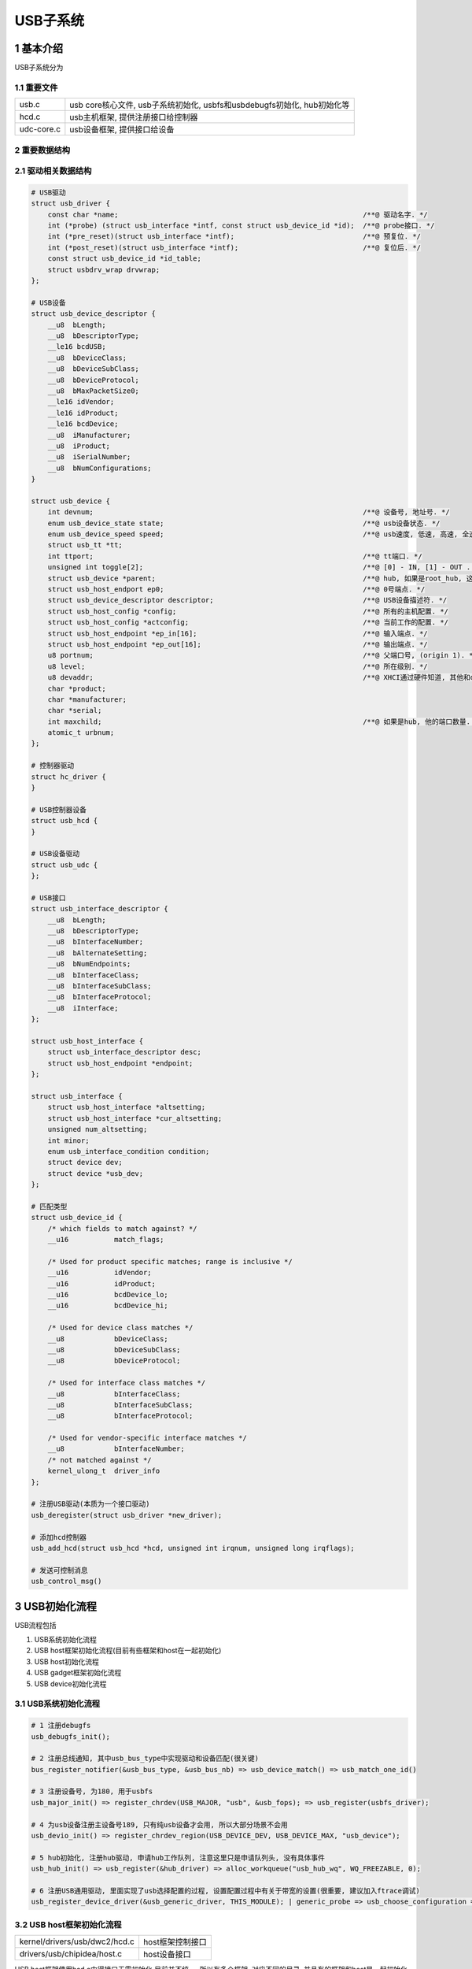 USB子系统
===========

1 基本介绍
-----------

USB子系统分为

1.1 重要文件
*************

========== ========================================================================
usb.c      usb core核心文件, usb子系统初始化, usbfs和usbdebugfs初始化, hub初始化等
hcd.c      usb主机框架, 提供注册接口给控制器
udc-core.c usb设备框架, 提供接口给设备
========== ========================================================================

2 重要数据结构
****************

2.1 驱动相关数据结构
*********************

.. code-block:: c

    # USB驱动
    struct usb_driver {
        const char *name;                                                           /**@ 驱动名字. */
        int (*probe) (struct usb_interface *intf, const struct usb_device_id *id);  /**@ probe接口. */
        int (*pre_reset)(struct usb_interface *intf);                               /**@ 预复位. */
        int (*post_reset)(struct usb_interface *intf);                              /**@ 复位后. */
        const struct usb_device_id *id_table;
        struct usbdrv_wrap drvwrap;
    };

    # USB设备
    struct usb_device_descriptor {
        __u8  bLength;
        __u8  bDescriptorType;
        __le16 bcdUSB;
        __u8  bDeviceClass;
        __u8  bDeviceSubClass;
        __u8  bDeviceProtocol;
        __u8  bMaxPacketSize0;
        __le16 idVendor;
        __le16 idProduct;
        __le16 bcdDevice;
        __u8  iManufacturer;
        __u8  iProduct;
        __u8  iSerialNumber;
        __u8  bNumConfigurations;
    }

    struct usb_device {
        int devnum;                                                                 /**@ 设备号, 地址号. */
        enum usb_device_state state;                                                /**@ usb设备状态. */
        enum usb_device_speed speed;                                                /**@ usb速度, 低速, 高速, 全速. */
        struct usb_tt *tt;
        int ttport;                                                                 /**@ tt端口. */
        unsigned int toggle[2];                                                     /**@ [0] - IN, [1] - OUT . */
        struct usb_device *parent;                                                  /**@ hub, 如果是root_hub, 这里为NULL. */
        struct usb_host_endport ep0;                                                /**@ 0号端点. */
        struct usb_device_descriptor descriptor;                                    /**@ USB设备描述符. */
        struct usb_host_config *config;                                             /**@ 所有的主机配置. */
        struct usb_host_config *actconfig;                                          /**@ 当前工作的配置. */
        struct usb_host_endpoint *ep_in[16];                                        /**@ 输入端点. */
        struct usb_host_endpoint *ep_out[16];                                       /**@ 输出端点. */
        u8 portnum;                                                                 /**@ 父端口号, (origin 1). */
        u8 level;                                                                   /**@ 所在级别. */
        u8 devaddr;                                                                 /**@ XHCI通过硬件知道, 其他和devnum一样. */
        char *product;
        char *manufacturer;
        char *serial;
        int maxchild;                                                               /**@ 如果是hub, 他的端口数量. */
        atomic_t urbnum;
    };

    # 控制器驱动
    struct hc_driver {
    }

    # USB控制器设备
    struct usb_hcd {
    }

    # USB设备驱动
    struct usb_udc {
    };

    # USB接口
    struct usb_interface_descriptor {
        __u8  bLength;
        __u8  bDescriptorType;
        __u8  bInterfaceNumber;
        __u8  bAlternateSetting;
        __u8  bNumEndpoints;
        __u8  bInterfaceClass;
        __u8  bInterfaceSubClass;
        __u8  bInterfaceProtocol;
        __u8  iInterface;
    };

    struct usb_host_interface {
        struct usb_interface_descriptor desc;
        struct usb_host_endpoint *endpoint;
    };

    struct usb_interface {
        struct usb_host_interface *altsetting;
        struct usb_host_interface *cur_altsetting;
        unsigned num_altsetting;
        int minor;
        enum usb_interface_condition condition;
        struct device dev;
        struct device *usb_dev;
    };

    # 匹配类型
    struct usb_device_id {
        /* which fields to match against? */
        __u16		match_flags;

        /* Used for product specific matches; range is inclusive */
        __u16		idVendor;
        __u16		idProduct;
        __u16		bcdDevice_lo;
        __u16		bcdDevice_hi;

        /* Used for device class matches */
        __u8		bDeviceClass;
        __u8		bDeviceSubClass;
        __u8		bDeviceProtocol;

        /* Used for interface class matches */
        __u8		bInterfaceClass;
        __u8		bInterfaceSubClass;
        __u8		bInterfaceProtocol;

        /* Used for vendor-specific interface matches */
        __u8		bInterfaceNumber;
        /* not matched against */
        kernel_ulong_t	driver_info
    };  

    # 注册USB驱动(本质为一个接口驱动)
    usb_deregister(struct usb_driver *new_driver);

    # 添加hcd控制器
    usb_add_hcd(struct usb_hcd *hcd, unsigned int irqnum, unsigned long irqflags);

    # 发送可控制消息
    usb_control_msg()

3 USB初始化流程
----------------

USB流程包括

#. USB系统初始化流程
#. USB host框架初始化流程(目前有些框架和host在一起初始化)
#. USB host初始化流程
#. USB gadget框架初始化流程
#. USB device初始化流程

3.1 USB系统初始化流程
**********************

.. code-block:: c

    # 1 注册debugfs
    usb_debugfs_init();
    
    # 2 注册总线通知, 其中usb_bus_type中实现驱动和设备匹配(很关键)
    bus_register_notifier(&usb_bus_type, &usb_bus_nb) => usb_device_match() => usb_match_one_id()

    # 3 注册设备号, 为180, 用于usbfs
    usb_major_init() => register_chrdev(USB_MAJOR, "usb", &usb_fops); => usb_register(usbfs_driver);

    # 4 为usb设备注册主设备号189, 只有纯usb设备才会用, 所以大部分场景不会用
    usb_devio_init() => register_chrdev_region(USB_DEVICE_DEV, USB_DEVICE_MAX, "usb_device");

    # 5 hub初始化, 注册hub驱动, 申请hub工作队列, 注意这里只是申请队列头, 没有具体事件
    usb_hub_init() => usb_register(&hub_driver) => alloc_workqueue("usb_hub_wq", WQ_FREEZABLE, 0);

    # 6 注册USB通用驱动, 里面实现了usb选择配置的过程, 设置配置过程中有关于带宽的设置(很重要, 建议加入ftrace调试)
    usb_register_device_driver(&usb_generic_driver, THIS_MODULE); | generic_probe => usb_choose_configuration => usb_set_configuration

3.2 USB host框架初始化流程
*****************************

============================== ================
kernel/drivers/usb/dwc2/hcd.c  host框架控制接口
drivers/usb/chipidea/host.c    host设备接口
============================== ================

USB host框架使用hcd.c中得接口无需初始化
目前并不统一, 所以有多个框架, 对应不同的目录, 并且有的框架和host是一起初始化的

3.3 USB Host初始化流程
************************

============================== ================
kernel/drivers/usb/dwc2/hcd.c  host框架控制接口
drivers/usb/chipidea/host.c    host设备接口
============================== ================

#. dw2
#. dw3
#. chipidea, imx6ull用的此框架(chipidea是usb芯片公司)

.. code-block:: c

    # 1 获取设备信息, 初始化usb phy
    ci_hdrc_probe => hw_device_init() => ci_usb_phy_init()

    # 2 初始化中断, 判断自己是host或device
    platform_get_irq() => ci_hdrc_host_init() / ci_hdrc_gadget_init()

    # 3 host初始化
    ci_hdrc_host_init() | ops && host_start && host_irq

    # 4 初始化角色 回调3得host_start
    ci_get_role(ci); && ci_role_start() => ci->roles[role]->start(ci) => host_start

    # 5 创建HCD, 初始化urb下半部(将来usb中断从这里过 usb_giveback_urb_bh) 
    usb_create_hcd() && usb_add_hcd() => init_giveback_urb_bh() => tasklet_init(usb_giveback_urb_bh);

    # 6 注册中断
    devm_request_irq(dev, ci->irq, ci_irq, IRQF_SHARED, ci->platdata->name, ci);

    # 7 创建power任务
    INIT_WORK(&ci->power_lost_work, ci_power_lost_work);

    # 8 创建debugfs
    ret = dbg_create_files(ci);

.. note:: 
    
    中断函数分析:
    ci_irq => ci_otg_fsm_irq => ci_otg_queue_work

3.4 USB Gadgat框架初始化流程
****************************


3.5 设备udc注册流程(uvc)
**************************

.. code-block:: c

    # 1 设置驱动信息
    idVendor, idProduct, bInterfaceClass

    # 2 注册驱动
    usb_register(&uvc_driver.driver) => usb_register_driver => usb_probe_interface


4 usb事件流程
--------------

4.1 插入检测流程
******************

============ ===========================
hub_irq      进行bt可以分析中断生成过程
============ ===========================

.. code-block:: c

    # 1 触发中断
    el1_ir1 => gic_handle_irq => usb_hcd_irq => xhci_irq => hub_irq => kick_hub_wq => queue_work(hub_wq, &hub->events) => hub_event

    # 2 检测hub上所有的端口, 判断是哪个端口的事件
    hub_event => usb_reset_device => 循环查找hud上所有port => port_event(hub, i) => hub_port_connect_change => hub_port_connect

    # 3 检测出哪个端口后, 设备上电, 端口初始化, 设备进入POWER状态
    usb_alloc_dev => USB_STATE_POWERD => hub_port_init => "%s %s USB device number %d using %s\n"
    
    # 4 端口初始化, 复位, 使设备进入DEFAULT状态, 获取设备描述符, 进入地址态 BUS_STATE_ADDRESS
    hub_port_reset => hcd->driver->reset_device(hcd, udev); => usb_set_device_state(udev, USB_STATE_DEFAULT);
    
    # 5 设置端点0速度, 根据udev->speed类型为低速高速, 设置设备地址, 获取设备描述符
    udev->ep0.desc.wMaxPacketSize = xxx => hub_set_address => usb_get_device_descriptor

    # 6 注册USB设备到内核, 探测interface进行匹配具体驱动(按厂商规格匹配、class匹配、接口类匹配)
    usb_new_device => device_add => bus_probe_driver => really_probe => usb_probe_interface

    # 7 根据设备描述符来匹配具体的驱动
    usb_match_id(intf, driver->id_table) => uvc_probe => v4l2_device_register

    # 8 复位usb设备, 配置带宽, 设置状态为配置 USB_STATE_CONFIGURED
    usb_reset_device => usb_reset_and_verify_device => usb_hcd_alloc_bandwidth

    # 9 设置接口
    usb_set_interface, usb_control_msg(dev, 端点, USB_REQ_SET_INTERFACE, USB_RECIP_INTERFACE)





